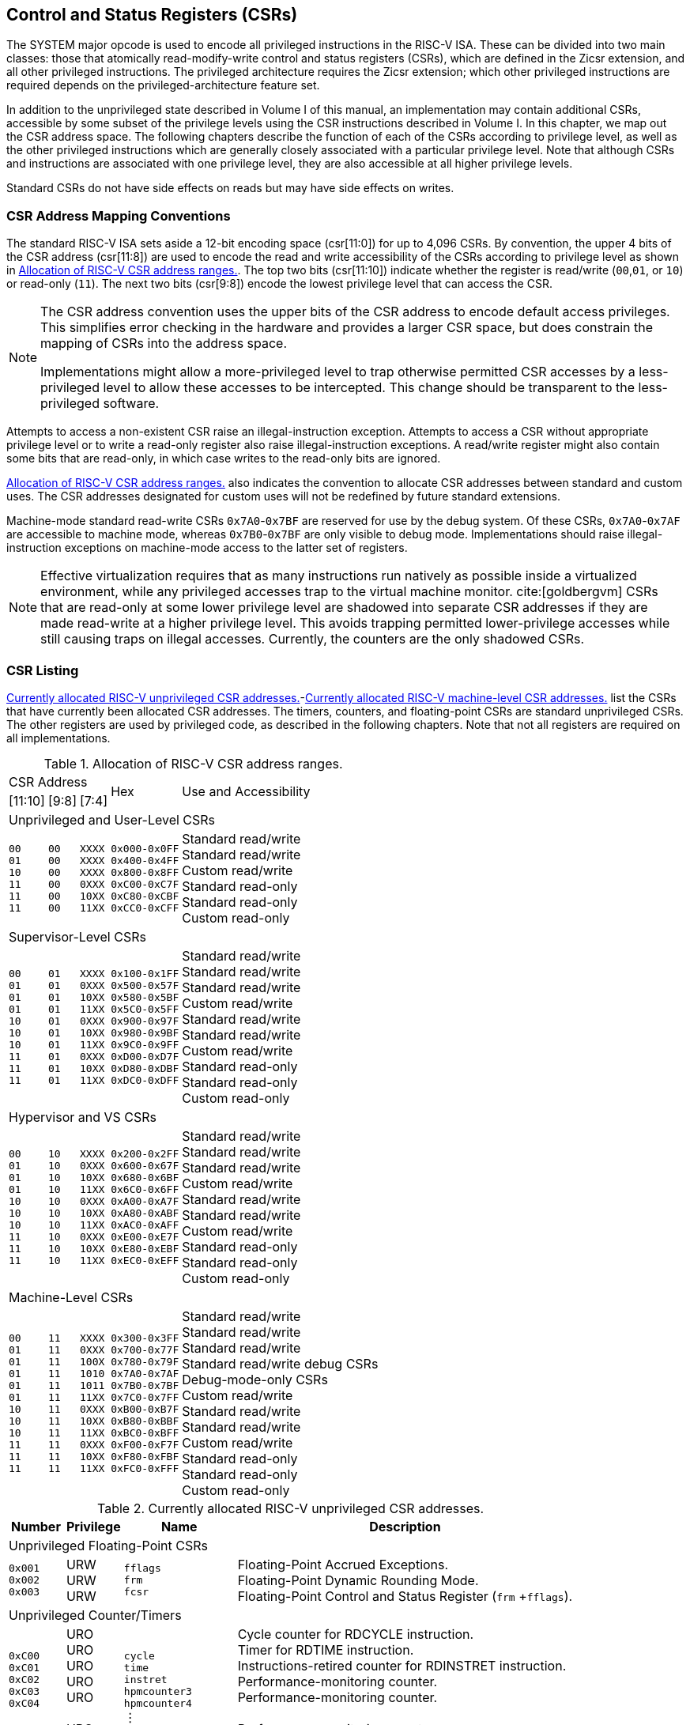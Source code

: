 [[priv-csrs]]
== Control and Status Registers (CSRs)

The SYSTEM major opcode is used to encode all privileged instructions in
the RISC-V ISA. These can be divided into two main classes: those that
atomically read-modify-write control and status registers (CSRs), which
are defined in the Zicsr extension, and all other privileged
instructions. The privileged architecture requires the Zicsr extension;
which other privileged instructions are required depends on the
privileged-architecture feature set.

[#spec_vol2_0210]#In addition to the unprivileged state described in Volume I of this
manual, an implementation may contain additional CSRs, accessible by
some subset of the privilege levels using the CSR instructions described
in Volume I.# In this chapter, we map out the CSR address space. The
following chapters describe the function of each of the CSRs according
to privilege level, as well as the other privileged instructions which
are generally closely associated with a particular privilege level. Note
that although CSRs and instructions are associated with one privilege
level, they are also accessible at all higher privilege levels.

Standard CSRs do not have side effects on reads but may have side
effects on writes.

=== CSR Address Mapping Conventions

The standard RISC-V ISA sets aside a 12-bit encoding space (csr[11:0])
for up to 4,096 CSRs. By convention, the upper 4 bits of the CSR address
(csr[11:8]) are used to encode the read and write accessibility of the
CSRs according to privilege level as shown in <<csrrwpriv>>. The top two bits (csr[11:10]) indicate whether the register is read/write (`00`,`01`, or `10`) or read-only (`11`). The next two bits (csr[9:8]) encode the lowest privilege level that can access the CSR.

[NOTE]
====
The CSR address convention uses the upper bits of the CSR address to
encode default access privileges. This simplifies error checking in the
hardware and provides a larger CSR space, but does constrain the mapping
of CSRs into the address space.

[#spec_vol2_0220]#Implementations might allow a more-privileged level to trap otherwise
permitted CSR accesses by a less-privileged level to allow these
accesses to be intercepted.# This change should be transparent to the
less-privileged software.
====

Attempts to access a non-existent CSR raise an illegal-instruction
exception. Attempts to access a CSR without appropriate privilege level
or to write a read-only register also raise illegal-instruction
exceptions. A read/write register might also contain some bits that are
read-only, in which case writes to the read-only bits are ignored.

<<csrrwpriv>> also indicates the convention to
allocate CSR addresses between standard and custom uses. The CSR
addresses designated for custom uses will not be redefined by future
standard extensions.

Machine-mode standard read-write CSRs `0x7A0`-`0x7BF` are reserved for
use by the debug system. Of these CSRs, `0x7A0`-`0x7AF` are accessible
to machine mode, whereas `0x7B0`-`0x7BF` are only visible to debug mode.
[#spec_vol2_0230]#Implementations should raise illegal-instruction exceptions on
machine-mode access to the latter set of registers.#

[NOTE]
====
Effective virtualization requires that as many instructions run natively
as possible inside a virtualized environment, while any privileged
accesses trap to the virtual machine monitor. cite:[goldbergvm] CSRs that are read-only
at some lower privilege level are shadowed into separate CSR addresses
if they are made read-write at a higher privilege level. This avoids
trapping permitted lower-privilege accesses while still causing traps on
illegal accesses. Currently, the counters are the only shadowed CSRs.
====

=== CSR Listing

<<ucsrnames>>-<<mcsrnames1>> list the CSRs that
have currently been allocated CSR addresses. The timers, counters, and
floating-point CSRs are standard unprivileged CSRs. The other registers
are used by privileged code, as described in the following chapters.
[#spec_vol2_0240]#Note that not all registers are required on all implementations.#

[[csrrwpriv]]
.Allocation of RISC-V CSR address ranges.
[%autowidth,float="center",align="center",cols="^,^,^,^,<"]
|===
3+|CSR Address .2+|Hex .2+|Use and Accessibility
|[11:10] |[9:8] |[7:4] 
5+|Unprivileged and User-Level CSRs 
|`00` +
`01` +
`10` +
`11` +
`11` +
`11`
|`00` +
`00` + 
`00` + 
`00` +
`00` +
`00` 
|`XXXX` +
`XXXX` + 
`XXXX` +
`0XXX` +
`10XX` +
`11XX` 
|`0x000-0x0FF` +
`0x400-0x4FF` +
`0x800-0x8FF` +
`0xC00-0xC7F` +
`0xC80-0xCBF` +
`0xCC0-0xCFF`
|Standard read/write +
Standard read/write +
Custom read/write +
Standard read-only +
Standard read-only +
Custom read-only
5+|Supervisor-Level CSRs
|`00` +
`01` +
`01` +
`01` +
`10` +
`10` +
`10` +
`11` +
`11` +
`11`  
|`01` +
`01` +
`01` +
`01` +
`01` +
`01` +
`01` +
`01` +
`01` +
`01`  
|`XXXX` +
`0XXX` +
`10XX` +
`11XX` +
`0XXX` +
`10XX` +
`11XX` +
`0XXX` +
`10XX` +
`11XX`
|`0x100-0x1FF` +
`0x500-0x57F` +
`0x580-0x5BF` +
`0x5C0-0x5FF` +
`0x900-0x97F` +
`0x980-0x9BF` +
`0x9C0-0x9FF` +
`0xD00-0xD7F` +
`0xD80-0xDBF` +
`0xDC0-0xDFF` 
|Standard read/write +
Standard read/write +
Standard read/write +
Custom read/write +
Standard read/write +
Standard read/write +
Custom read/write +
Standard read-only +
Standard read-only +
Custom read-only
5+|Hypervisor and VS CSRs
|`00` +
`01` +
`01` +
`01` +
`10` +
`10` +
`10` +
`11` +
`11` +
`11` 
|`10` +
`10` +
`10` +
`10` +
`10` +
`10` +
`10` +
`10` +
`10` +
`10`  
|`XXXX` +
`0XXX` +
`10XX` + 
`11XX` +
`0XXX` +
`10XX` +
`11XX` +
`0XXX` +
`10XX` +
`11XX`  
|`0x200-0x2FF` +
`0x600-0x67F` +
`0x680-0x6BF` +
`0x6C0-0x6FF` +
`0xA00-0xA7F` +
`0xA80-0xABF` +
`0xAC0-0xAFF` +
`0xE00-0xE7F` +
`0xE80-0xEBF` +
`0xEC0-0xEFF` 
|Standard read/write +
Standard read/write +
Standard read/write +
Custom read/write +
Standard read/write +
Standard read/write +
Custom read/write +
Standard read-only +
Standard read-only +
Custom read-only
5+|Machine-Level CSRs
|`00` +
`01` +
`01` +
`01` +
`01` +
`01` +
`10` +
`10` +
`10` +
`11` +
`11` +
`11` 
|`11` +
`11` +
`11` +
`11` +
`11` +
`11` +
`11` +
`11` +
`11` +
`11` +
`11` +
`11` 
|`XXXX` +
`0XXX` +
`100X` +
`1010` +
`1011` +
`11XX` +
`0XXX` +
`10XX` +
`11XX` +
`0XXX` +
`10XX` +
`11XX`  
|`0x300-0x3FF` +
`0x700-0x77F` +
`0x780-0x79F` +
`0x7A0-0x7AF` +
`0x7B0-0x7BF` +
`0x7C0-0x7FF` +
`0xB00-0xB7F` +
`0xB80-0xBBF` +
`0xBC0-0xBFF` +
`0xF00-0xF7F` +
`0xF80-0xFBF` +
`0xFC0-0xFFF`
|Standard read/write +
Standard read/write +
Standard read/write +
Standard read/write debug CSRs +
Debug-mode-only CSRs +
Custom read/write +
Standard read/write +
Standard read/write +
Custom read/write +
Standard read-only +
Standard read-only +
Custom read-only
|===

<<<

[[ucsrnames]]
.Currently allocated RISC-V unprivileged CSR addresses.
[float="center",align="center",cols="<10%,<10%,<20%,<60%",options="header"]
|===
|Number |Privilege |Name |Description
4+^|Unprivileged Floating-Point CSRs

|`0x001` +
`0x002` +
`0x003`
|URW +
URW +
URW 
|`fflags` +
`frm` +
`fcsr`
|Floating-Point Accrued Exceptions. +
Floating-Point Dynamic Rounding Mode. +
Floating-Point Control and Status Register (`frm` +`fflags`).

4+^|Unprivileged Counter/Timers

|`0xC00` +
`0xC01` + 
`0xC02` +
`0xC03` +
`0xC04` +
 &#160; +
`0xC1F` +
`0xC80` +
`0xC81` +
`0xC82` +
`0xC83` +
`0xC84` +
&#160; +
`0xC9F` 
|URO +
URO +
URO +
URO +
URO +
&#160; +
URO +
URO +
URO +
URO +
URO +
URO +
&#160; +
URO  
|`cycle` +
`time` +      
`instret` +       
`hpmcounter3` +   
`hpmcounter4` + 
&#8942; +
`hpmcounter31` + 
`cycleh` +
`timeh` +       
`instreth` +      
`hpmcounter3h` + 
`hpmcounter4h` +
&#8942; + 
`hpmcounter31h`
|Cycle counter for RDCYCLE instruction. +
Timer for RDTIME instruction. +
Instructions-retired counter for RDINSTRET instruction. +
Performance-monitoring counter. +
Performance-monitoring counter. +
&#160; +
Performance-monitoring counter. +
Upper 32 bits of `cycle`, RV32 only. +
Upper 32 bits of `time`, RV32 only. +
Upper 32 bits of `instret`, RV32 only. +
Upper 32 bits of `hpmcounter3`, RV32 only. +
Upper 32 bits of `hpmcounter4`, RV32 only. +
&#160; +
Upper 32 bits of `hpmcounter31`, RV32 only.
|===

<<<

[[scsrnames]]
.Currently allocated RISC-V supervisor-level CSR addresses.
[%autowidth,float="center",align="center",cols="<,<,<,<",options="header"]
|===
|Number |Privilege |Name |Description
4+^|Supervisor Trap Setup

|`0x100` +
`0x104` +
`0x105` +
`0x106`
|SRW +
SRW +
SRW +
SRW
|`sstatus` +
`sie` +
`stvec` +      
`scounteren`
|Supervisor status register. +
Supervisor interrupt-enable register. +
Supervisor trap handler base address. +
Supervisor counter enable.

4+^|Supervisor Configuration

|`0x10A` |SRW |`senvcfg` |Supervisor environment configuration register.

4+^|Supervisor Trap Handling

|`0x140` +
`0x141` +
`0x142` +
`0x143` +
`0x144` 
|SRW +
SRW +
SRW +
SRW +
SRW 
|`sscratch` +
`sepc` +
`scause` +
`stval` +
`sip`
|Scratch register for supervisor trap handlers. +
Supervisor exception program counter. +
Supervisor trap cause. +
Supervisor bad address or instruction. +
Supervisor interrupt pending.

4+^|Supervisor Protection and Translation

|`0x180` |SRW |`satp` |Supervisor address translation and protection.

4+^|Debug/Trace Registers

|`0x5A8` |SRW |`scontext` |Supervisor-mode context register.
|===

<<<

[[hcsrnames]]
.Currently allocated RISC-V hypervisor and VS CSR addresses.
[%autowidth,float="center",align="center",cols="<,<,<,<",options="header"]
|===
|Number |Privilege |Name |Description
4+^|Hypervisor Trap Setup

|`0x600` +
`0x602` +
`0x603` +
`0x604` +
`0x606` +
`0x607` 
|HRW + 
HRW +
HRW +
HRW +
HRW +
HRW 
|`hstatus` +
`hedeleg` +
`hideleg` +  
`hie` +  
`hcounteren` + 
`hgeie`
|Hypervisor status register. +
Hypervisor exception delegation register. +
Hypervisor interrupt delegation register. +
Hypervisor interrupt-enable register. +
Hypervisor counter enable. +
Hypervisor guest external interrupt-enable register.

4+^|Hypervisor Trap Handling

|`0x643` +
`0x644` +
`0x645` +
`0x64A` +
`0xE12` 
|HRW +
HRW +
HRW +
HRW +
HRO
|`htval` +
`hip` +
`hvip` + 
`htinst` +
`hgeip`
|Hypervisor bad guest physical address. +
Hypervisor interrupt pending. +
Hypervisor virtual interrupt pending. +
Hypervisor trap instruction (transformed). +
Hypervisor guest external interrupt pending.

4+^|Hypervisor Configuration

|`0x60A` +
`0x61A`
|HRW +
HRM
|`henvcfg` +
`henvcfgh` 
|Hypervisor environment configuration register. +
Upper 32 bits of `henvcfg`, RV32 only.

4+^|Hypervisor Protection and Translation

|`0x680` |HRW |`hgatp` |Hypervisor guest address translation and protection.

4+^|Debug/Trace Registers

|`0x6A8` |HRW |`hcontext` |Hypervisor-mode context register.

4+^|Hypervisor Counter/Timer Virtualization Registers

|`0x605` +
`0x615`
|HRW +
HRW
|`htimedelta` +
`htimedeltah`
|Delta for VS/VU-mode timer. +
Upper 32 bits of `htimedelta`, RV32 only.

4+^|Virtual Supervisor Registers

|`0x200` +
`0x204` +
`0x205` +
`0x240` +
`0x241` +
`0x242` +
`0x243` +
`0x244` +
`0x280`  
|HRW +
HRW +
HRW +
HRW +
HRW +
HRW +
HRW +
HRW +
HRW 
|`vsstatus` +
`vsie` +
`vstvec` +   
`vsscratch` +
`vsepc` +
`vscause` +  
`vstval` +
`vsip` + 
`vsatp`
|Virtual supervisor status register. +
Virtual supervisor interrupt-enable register. +
Virtual supervisor trap handler base address. +
Virtual supervisor scratch register. +
Virtual supervisor exception program counter. +
Virtual supervisor trap cause. +
Virtual supervisor bad address or instruction. +
Virtual supervisor interrupt pending. +
Virtual supervisor address translation and protection.
|===

<<<

[[mcsrnames0]]
.Currently allocated RISC-V machine-level CSR addresses.
[%autowidth,float="center",align="center",cols="<,<,<,<",options="header"]
|===
|Number |Privilege |Name |Description
4+^|Machine Information Registers

|`0xF11` +
`0xF12` +
`0xF13` +
`0xF14` +
`0xF15`
|MRO +
MRO +
MRO +
MRO +
MRO
|`mvendorid` +
`marchid` +
`mimpid` +
`mhartid` +
`mconfigptr`
|Vendor ID. +
Architecture ID. +
[#spec_vol2_0250]#Implementation ID. +
#Hardware thread ID. +
Pointer to configuration data structure.

4+^|Machine Trap Setup

|`0x300` +
`0x301` +
`0x302` +
`0x303` +
`0x304` +
`0x305` +
`0x306` +
`0x310`
|MRW +
MRW +
MRW +
MRW +
MRW +
MRW +
MRW +
MRW  
|`mstatus` +
`misa` + 
`medeleg` +
`mideleg` +
`mie` +
`mtvec` +
`mcounteren` +
`mstatush` 
|Machine status register. +
ISA and extensions +
Machine exception delegation register. +
Machine interrupt delegation register. +
Machine interrupt-enable register. +
Machine trap-handler base address. +
Machine counter enable. +
Additional machine status register, RV32 only.

4+^|Machine Trap Handling

|`0x340` +
`0x341` +
`0x342` +
`0x343` +
`0x344` +
`0x34A` +
`0x34B` 
|MRW +
MRW +
MRW +
MRW +
MRW +
MRW +
MRW
|`mscratch` +
`mepc` +
`mcause` +
`mtval` +
`mip` +
`mtinst` +
`mtval2` 
|Scratch register for machine trap handlers. +
Machine exception program counter. +
Machine trap cause. +
Machine bad address or instruction. +
Machine interrupt pending. +
Machine trap instruction (transformed). +
Machine bad guest physical address.

4+^|Machine Configuration

|`0x30A` +
`0x31A` +
`0x747` +
`0x757` 
|MRW +
MRW +
MRW +
MRW  
|`menvcfg` +
`menvcfgh` + 
`mseccfg` +
`mseccfgh`
|Machine environment configuration register. +
Upper 32 bits of `menvcfg`, RV32 only. +
Machine security configuration register. +
Upper 32 bits of `mseccfg`, RV32 only.

4+^|Machine Memory Protection

|`0x3A0` +
`0x3A1` +
`0x3A2` +
`0x3A3` +
&#160; +
`0x3AE` +
`0x3AF` +
`0x3B0` +
`0x3B1` +
&#160; +
`0x3EF`
|MRW +
MRW +
MRW +
MRW +
&#160; +
MRW +
MRW +
MRW +
MRW +
&#160; +
MRW
|`pmpcfg0` +
`pmpcfg1` +
`pmpcfg2` +
`pmpcfg3` +
&#8943; +
`pmpcfg14` + 
`pmpcfg15` +
`pmpaddr0` +
`pmpaddr1` +
&#8943; +
`pmpaddr63`
|Physical memory protection configuration. +
Physical memory protection configuration, RV32 only. +
Physical memory protection configuration. +
Physical memory protection configuration, RV32 only. +
&#160; +
Physical memory protection configuration. +
Physical memory protection configuration, RV32 only. +
Physical memory protection address register. +
Physical memory protection address register. +
&#160; +
Physical memory protection address register.
|===

<<<

[[mcsrnames1]]
.Currently allocated RISC-V machine-level CSR addresses.
[%autowidth,float="center",align="center",cols="<,<,<,<",options="header"]
|===
|Number |Privilege |Name |Description
4+^|Machine Non-Maskable Interrupt Handling

|`0x740` +
`0x741` +
`0x742` +
`0x744` 
|MRW +
MRW +
MRW +
MRW
|`mnscratch` +
`mnepc` +
`mncause` +
`mnstatus`
|Resumable NMI scratch register. +
Resumable NMI program counter. +
Resumable NMI cause. +
Resumable NMI status.

4+^|Machine Counter/Timers

|`0xB00` +
`0xB02` +
`0xB03` +
`0xB04` +
&#160; +
`0xB1F` +
`0xB80` +
`0xB82` +
`0xB83` +
`0xB84` +
&#160; +
`0xB9F`
|MRW +
MRW +
MRW +
MRW +
&#160; +
MRW +
MRW +
MRW +
MRW +
MRW +
&#160; +
MRW +
|`mcycle` +
`minstret` +
`mhpmcounter3` +
`mhpmcounter4` +
&#8942; +
`mhpmcounter31` +
`mcycleh` +
`minstreth` +
`mhpmcounter3h` +
`mhpmcounter4h` +
&#8942;
`mhpmcounter31h`
|Machine cycle counter. +
Machine instructions-retired counter. +
Machine performance-monitoring counter. +
Machine performance-monitoring counter. +
&#160; +
Machine performance-monitoring counter. +
Upper 32 bits of `mcycle`, RV32 only. +
Upper 32 bits of `minstret`, RV32 only. +
Upper 32 bits of `mhpmcounter3`, RV32 only. +
Upper 32 bits of `mhpmcounter4`, RV32 only. +
&#160; +
Upper 32 bits of `mhpmcounter31`, RV32 only.

4+^|Machine Counter Setup

|`0x320` +
`0x323` +
`0x324` +
&#160; +
`0x33F`
|MRW + 
MRW +
MRW +
&#160; +
MRW +
|`mcountinhibit` +
`mhpmevent3` +
`mhpmevent4` +
&#8942; +
`mhpmevent31` 
|Machine counter-inhibit register. +
Machine performance-monitoring event selector. +
Machine performance-monitoring event selector. +
&#160; +
Machine performance-monitoring event selector.


4+^|Debug/Trace Registers (shared with Debug Mode)

|`0x7A0` +
`0x7A1`  +
`0x7A2`  +
`0x7A3` +
`0x7A8`
|MRW +
MRW +
MRW +
MRW +
MRW
|`tselect` +
`tdata1` +
`tdata2` +
`tdata3` +
`mcontext`

|Debug/Trace trigger register select. +
First Debug/Trace trigger data register. +
Second Debug/Trace trigger data register. +
Third Debug/Trace trigger data register. +
Machine-mode context register.

4+^|Debug Mode Registers

|`0x7B0` +
`0x7B1` +
`0x7B2` +
`0x7B3`
|DRW +
DRW +
DRW +
DRW +
|`dcsr` +
`dpc` +
`dscratch0` +
`dscratch1`
|Debug control and status register. +
Debug program counter. +
Debug scratch register 0. +
Debug scratch register 1.
|===

=== CSR Field Specifications

The following definitions and abbreviations are used in specifying the
behavior of fields within the CSRs.

==== Reserved Writes Preserve Values, Reads Ignore Values (WPRI)

Some whole read/write fields are reserved for future use. Software
should ignore the values read from these fields, and should preserve the
values held in these fields when writing values to other fields of the
same register. [#spec_vol2_0260]#For forward compatibility, implementations that do not
furnish these fields must make them read-only zero.# These fields are
labeled *WPRI* in the register descriptions.

[NOTE]
====
To simplify the software model, any backward-compatible future
definition of previously reserved fields within a CSR must cope with the
possibility that a non-atomic read/modify/write sequence is used to
update other fields in the CSR. Alternatively, the original CSR
definition must specify that subfields can only be updated atomically,
which may require a two-instruction clear bit/set bit sequence in
general that can be problematic if intermediate values are not legal.
====

==== Write/Read Only Legal Values (WLRL)

Some read/write CSR fields specify behavior for only a subset of
possible bit encodings, with other bit encodings reserved. Software
should not write anything other than legal values to such a field, and
should not assume a read will return a legal value unless the last write
was of a legal value, or the register has not been written since another
operation (e.g., reset) set the register to a legal value. These fields
are labeled *WLRL* in the register descriptions.

[NOTE]
====
[#spec_vol2_0270]#Hardware implementations need only implement enough state bits to
differentiate between the supported values, but must always return the
complete specified bit-encoding of any supported value when read.#
====

[#spec_vol2_0280]#Implementations are permitted but not required to raise an
illegal-instruction exception if an instruction attempts to write a
non-supported value to a *WLRL* field.# [#spec_vol2_0290]#Implementations can return arbitrary
bit patterns on the read of a *WLRL* field when the last write was of an
illegal value, but the value returned should deterministically depend on
the illegal written value and the value of the field prior to the write.#

==== Write Any Values, Reads Legal Values (WARL)

Some read/write CSR fields are only defined for a subset of bit
encodings, but allow any value to be written while guaranteeing to
return a legal value whenever read. Assuming that writing the CSR has no
other side effects, the range of supported values can be determined by
attempting to write a desired setting then reading to see if the value
was retained. These fields are labeled *WARL* in the register descriptions.

[#spec_vol2_0300]#Implementations will not raise an exception on writes of unsupported
values to a *WARL* field.# [#spec_vol2_0310]#Implementations can return any legal value on the
read of a *WARL* field when the last write was of an illegal value, but the
legal value returned should deterministically depend on the illegal
written value and the architectural state of the hart.#

=== CSR Field Modulation

If a write to one CSR changes the set of legal values allowed for a
field of a second CSR, then unless specified otherwise, the second CSR's
field immediately gets an `UNSPECIFIED` value from among its new legal values. This
is true even if the field's value before the write remains legal after
the write; the value of the field may be changed in consequence of the
write to the controlling CSR.

[NOTE]
====
As a special case of this rule, the value written to one CSR may control
whether a field of a second CSR is writable (with multiple legal values)
or is read-only. When a write to the controlling CSR causes the second
CSR's field to change from previously read-only to now writable, that
field immediately gets an `UNSPECIFIED` but legal value, unless specified otherwise.

***
Some CSR fields are, when writable, defined as aliases of other CSR
fields. Let _x_ be such a CSR field, and let _y_ be the CSR field it aliases when writable. If a write to a controlling CSR causes field _x_ to change from previously read-only to now writable, the new value of _x_ is not `UNSPECIFIED` but instead immediately reflects the existing value of its alias _y_, as required.
====

A change to the value of a CSR for this reason is not a write to the
affected CSR and thus does not trigger any side effects specified for
that CSR.

=== Implicit Reads of CSRs

[#spec_vol2_0320]#Implementations sometimes perform _implicit_ reads of CSRs.# (For
example, all S-mode instruction fetches implicitly read the `satp` CSR.)
Unless otherwise specified, the value returned by an implicit read of a
CSR is the same value that would have been returned by an explicit read
of the CSR, using a CSR-access instruction in a sufficient privilege
mode.

[[csrwidthmodulation]]
=== CSR Width Modulation

If the width of a CSR is changed (for example, by changing MXLEN or
UXLEN, as described in <<xlen-control>>), the
values of the _writable_ fields and bits of the new-width CSR are,
unless specified otherwise, determined from the previous-width CSR as
though by this algorithm:

. The value of the previous-width CSR is copied to a temporary register
of the same width.
. For the read-only bits of the previous-width CSR, the bits at the same
positions in the temporary register are set to zeros.
. The width of the temporary register is changed to the new width. If
the new width _W_ is narrower than the previous width, the
least-significant _W_ bits of the temporary register are
retained and the more-significant bits are discarded. If the new width
is wider than the previous width, the temporary register is
zero-extended to the wider width.
. Each writable field of the new-width CSR takes the value of the bits
at the same positions in the temporary register.

Changing the width of a CSR is not a read or write of the CSR and thus
does not trigger any side effects.

=== Explicit Accesses to CSRs Wider than XLEN

If a standard CSR is wider than XLEN bits, then an explicit read
of the CSR returns the register's least-significant XLEN bits,
and an explicit write to the CSR modifies only the register's
least-significant XLEN bits, leaving the upper bits unchanged.

Some standard CSRs, such as the counter CSRs of extension
Zicntr, are always 64 bits, even when XLEN=32 (RV32).
For each such 64-bit CSR (for example, counter `time`),
a corresponding 32-bit _high-half CSR_ is usually defined with
the same name but with the letter '`h`' appended at the end (`timeh`).
The high-half CSR aliases bits 63:32 of its namesake
64-bit CSR, thus providing a way for RV32 software
to read and modify the otherwise-unreachable 32 bits.

Standard high-half CSRs are accessible only when
the base RISC-V instruction set is RV32 (XLEN=32).
For RV64 (when XLEN=64), the addresses of all standard high-half CSRs
are reserved, so an attempt to access a high-half CSR
typically raises an illegal-instruction exception.
